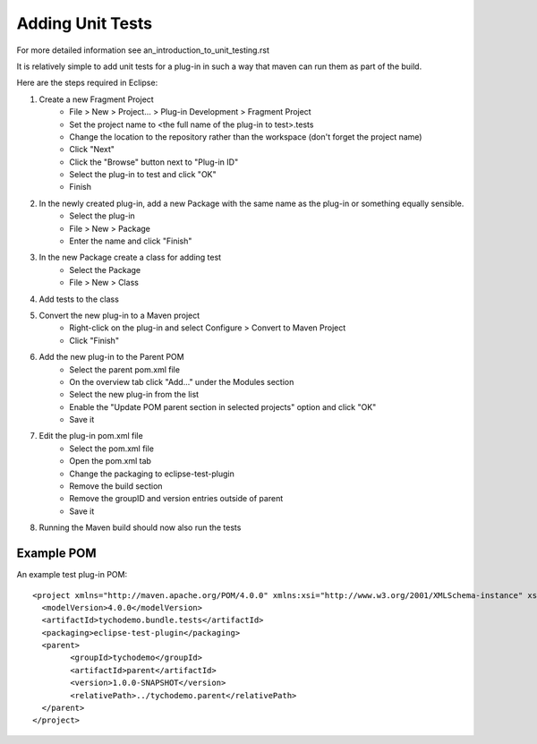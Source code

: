 =================
Adding Unit Tests
=================

For more detailed information see an_introduction_to_unit_testing.rst

It is relatively simple to add unit tests for a plug-in in such a way that maven can run them as part of the build.

Here are the steps required in Eclipse:

#. Create a new Fragment Project
    * File > New > Project... > Plug-in Development > Fragment Project
    * Set the project name to <the full name of the plug-in to test>.tests
    * Change the location to the repository rather than the workspace (don't forget the project name)
    * Click "Next"
    * Click the "Browse" button next to "Plug-in ID" 
    * Select the plug-in to test and click "OK"
    * Finish
    
#. In the newly created plug-in, add a new Package with the same name as the plug-in or something equally sensible.
    * Select the plug-in
    * File > New > Package
    * Enter the name and click "Finish"
    
#. In the new Package create a class for adding test
    * Select the Package
    * File > New > Class
    
#. Add tests to the class

#. Convert the new plug-in to a Maven project
    * Right-click on the plug-in and select Configure > Convert to Maven Project
    * Click "Finish"
    
#. Add the new plug-in to the Parent POM
    * Select the parent pom.xml file
    * On the overview tab click "Add..." under the Modules section
    * Select the new plug-in from the list
    * Enable the "Update POM parent section in selected projects" option and click "OK"
    * Save it
    
#. Edit the plug-in pom.xml file
    * Select the pom.xml file
    * Open the pom.xml tab
    * Change the packaging to eclipse-test-plugin
    * Remove the build section
    * Remove the groupID and version entries outside of parent
    * Save it
    
#. Running the Maven build should now also run the tests

Example POM
-----------

An example test plug-in POM::

    <project xmlns="http://maven.apache.org/POM/4.0.0" xmlns:xsi="http://www.w3.org/2001/XMLSchema-instance" xsi:schemaLocation="http://maven.apache.org/POM/4.0.0 http://maven.apache.org/xsd/maven-4.0.0.xsd">
      <modelVersion>4.0.0</modelVersion>
      <artifactId>tychodemo.bundle.tests</artifactId>
      <packaging>eclipse-test-plugin</packaging>
      <parent>
            <groupId>tychodemo</groupId>
            <artifactId>parent</artifactId>
            <version>1.0.0-SNAPSHOT</version>
            <relativePath>../tychodemo.parent</relativePath>
      </parent>
    </project>

